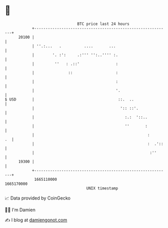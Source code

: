 * 👋

#+begin_example
                                   BTC price last 24 hours                    
               +------------------------------------------------------------+ 
         20100 |                                                            | 
               | ''.:...   .          ....       ...                        | 
               |        '. :':     .:''' '':..'''' :.                       | 
               |         ''   : .::'                :                       | 
               |               ::                   :                       | 
               |                                    :                       | 
               |                                    '.                      | 
   $ USD       |                                     ::.  ..                | 
               |                                      ':: ::'.              | 
               |                                        :.:  '::..          | 
               |                                        ''       :          | 
               |                                                  :      .  | 
               |                                                  :  .'::   | 
               |                                                   :''      | 
         19300 |                                                            | 
               +------------------------------------------------------------+ 
                1665110000                                        1665170000  
                                       UNIX timestamp                         
#+end_example
📈 Data provided by CoinGecko

🧑‍💻 I'm Damien

✍️ I blog at [[https://www.damiengonot.com][damiengonot.com]]
